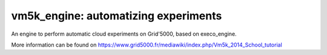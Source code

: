 *************************************
vm5k_engine: automatizing experiments 
*************************************

An engine to perform automatic cloud experiments on Grid'5000, based on execo_engine.

More information can be found on  https://www.grid5000.fr/mediawiki/index.php/Vm5k_2014_School_tutorial





